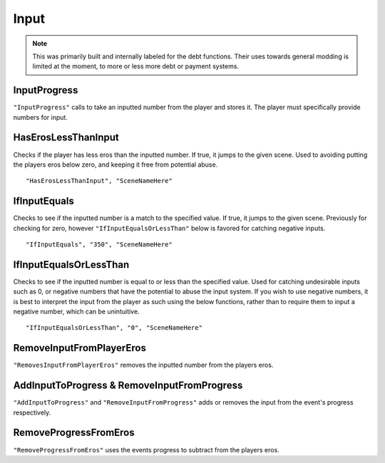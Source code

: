 .. _Input:

**Input**
==========

.. note::

  This was primarily built and internally labeled for the debt functions. Their uses towards general modding is limited at the moment, to more or less more debt
  or payment systems.

**InputProgress**
------------------
``"InputProgress"`` calls to take an inputted number from the player and stores it. The player must specifically provide numbers for input.

**HasErosLessThanInput**
-------------------------
Checks if the player has less eros than the inputted number. If true, it jumps to the given scene. Used to avoiding putting the players
eros below zero, and keeping it free from potential abuse.

::

  "HasErosLessThanInput", "SceneNameHere"

**IfInputEquals**
------------------
Checks to see if the inputted number is a match to the specified value. If true, it jumps to the given scene.
Previously for checking for zero, however ``"IfInputEqualsOrLessThan"`` below is favored for catching negative inputs.

::

  "IfInputEquals", "350", "SceneNameHere"

**IfInputEqualsOrLessThan**
----------------------------
Checks to see if the inputted number is equal to or less than the specified value.
Used for catching undesirable inputs such as 0, or negative numbers that have the potential to abuse the input system. If you wish to use negative numbers,
it is best to interpret the input from the player as such using the below functions, rather than to require them to input a negative number, which can be unintuitive.

::

  "IfInputEqualsOrLessThan", "0", "SceneNameHere"

**RemoveInputFromPlayerEros**
------------------------------
``"RemovesInputFromPlayerEros"`` removes the inputted number from the players eros.

**AddInputToProgress & RemoveInputFromProgress**
-------------------------------------------------
``"AddInputToProgress"`` and ``"RemoveInputFromProgress"`` adds or removes the input from the event's progress respectively.

**RemoveProgressFromEros**
---------------------------
``"RemoveProgressFromEros"`` uses the events progress to subtract from the players eros.
